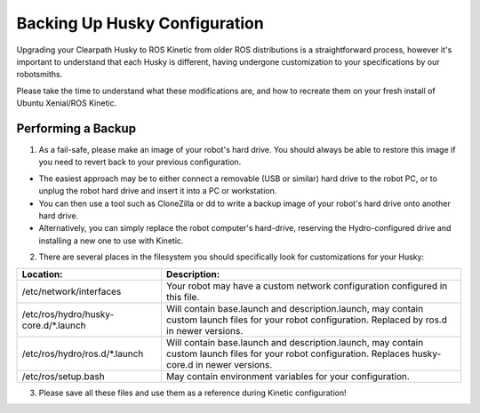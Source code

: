 Backing Up Husky Configuration
=================================


Upgrading your Clearpath Husky to ROS Kinetic from older ROS distributions is a straightforward process, however it's important to understand that each Husky is different, having undergone customization to your specifications by our robotsmiths.

Please take the time to understand what these modifications are, and how to recreate them on your fresh install of Ubuntu Xenial/ROS Kinetic.

Performing a Backup
-----------------------------


1.  As a fail-safe, please make an image of your robot's hard drive. You should always be able to restore this image if you need to revert back to your previous configuration.

*  The easiest approach may be to either connect a removable (USB or similar) hard drive to the robot PC, or to unplug the robot hard drive and insert it into a PC or workstation.
*  You can then use a tool such as CloneZilla or dd to write a backup image of your robot's hard drive onto another hard drive.
*  Alternatively, you can simply replace the robot computer's hard-drive, reserving the Hydro-configured drive and installing a new one to use with Kinetic.

2.  There are several places in the filesystem you should specifically look for customizations for your Husky:

====================================	====================================================
Location:								Description:
====================================	====================================================
/etc/network/interfaces					Your robot may have a custom network configuration configured in this file.
/etc/ros/hydro/husky-core.d/*.launch	Will contain base.launch and description.launch, may contain custom launch files for your robot configuration.  Replaced by ros.d in newer versions.
/etc/ros/hydro/ros.d/*.launch					Will contain base.launch and description.launch, may contain custom launch files for your robot configuration.  Replaces husky-core.d in newer versions.
/etc/ros/setup.bash						May contain environment variables for your configuration.
====================================	====================================================

3.   Please save all these files and use them as a reference during Kinetic configuration!
